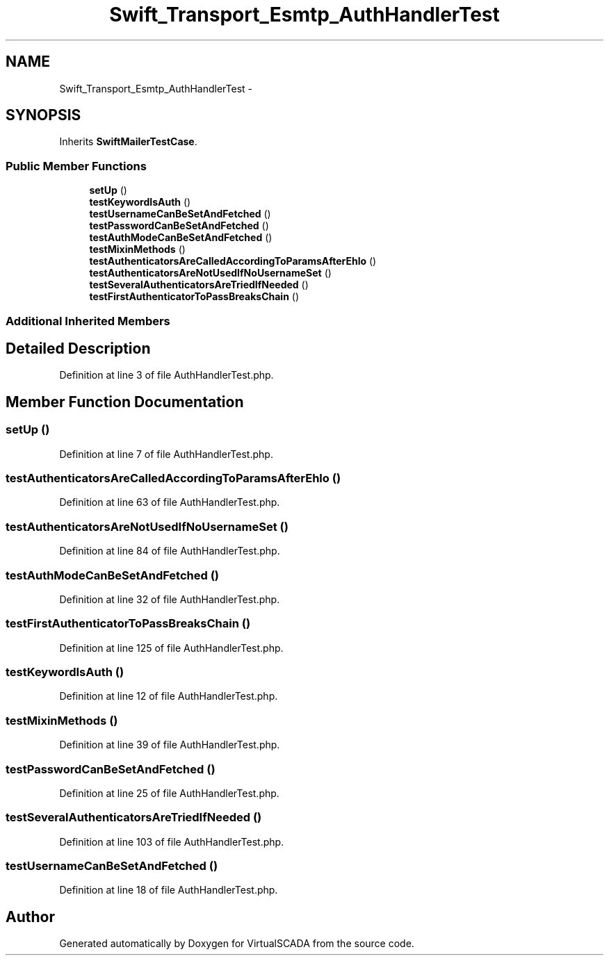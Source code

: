 .TH "Swift_Transport_Esmtp_AuthHandlerTest" 3 "Tue Apr 14 2015" "Version 1.0" "VirtualSCADA" \" -*- nroff -*-
.ad l
.nh
.SH NAME
Swift_Transport_Esmtp_AuthHandlerTest \- 
.SH SYNOPSIS
.br
.PP
.PP
Inherits \fBSwiftMailerTestCase\fP\&.
.SS "Public Member Functions"

.in +1c
.ti -1c
.RI "\fBsetUp\fP ()"
.br
.ti -1c
.RI "\fBtestKeywordIsAuth\fP ()"
.br
.ti -1c
.RI "\fBtestUsernameCanBeSetAndFetched\fP ()"
.br
.ti -1c
.RI "\fBtestPasswordCanBeSetAndFetched\fP ()"
.br
.ti -1c
.RI "\fBtestAuthModeCanBeSetAndFetched\fP ()"
.br
.ti -1c
.RI "\fBtestMixinMethods\fP ()"
.br
.ti -1c
.RI "\fBtestAuthenticatorsAreCalledAccordingToParamsAfterEhlo\fP ()"
.br
.ti -1c
.RI "\fBtestAuthenticatorsAreNotUsedIfNoUsernameSet\fP ()"
.br
.ti -1c
.RI "\fBtestSeveralAuthenticatorsAreTriedIfNeeded\fP ()"
.br
.ti -1c
.RI "\fBtestFirstAuthenticatorToPassBreaksChain\fP ()"
.br
.in -1c
.SS "Additional Inherited Members"
.SH "Detailed Description"
.PP 
Definition at line 3 of file AuthHandlerTest\&.php\&.
.SH "Member Function Documentation"
.PP 
.SS "setUp ()"

.PP
Definition at line 7 of file AuthHandlerTest\&.php\&.
.SS "testAuthenticatorsAreCalledAccordingToParamsAfterEhlo ()"

.PP
Definition at line 63 of file AuthHandlerTest\&.php\&.
.SS "testAuthenticatorsAreNotUsedIfNoUsernameSet ()"

.PP
Definition at line 84 of file AuthHandlerTest\&.php\&.
.SS "testAuthModeCanBeSetAndFetched ()"

.PP
Definition at line 32 of file AuthHandlerTest\&.php\&.
.SS "testFirstAuthenticatorToPassBreaksChain ()"

.PP
Definition at line 125 of file AuthHandlerTest\&.php\&.
.SS "testKeywordIsAuth ()"

.PP
Definition at line 12 of file AuthHandlerTest\&.php\&.
.SS "testMixinMethods ()"

.PP
Definition at line 39 of file AuthHandlerTest\&.php\&.
.SS "testPasswordCanBeSetAndFetched ()"

.PP
Definition at line 25 of file AuthHandlerTest\&.php\&.
.SS "testSeveralAuthenticatorsAreTriedIfNeeded ()"

.PP
Definition at line 103 of file AuthHandlerTest\&.php\&.
.SS "testUsernameCanBeSetAndFetched ()"

.PP
Definition at line 18 of file AuthHandlerTest\&.php\&.

.SH "Author"
.PP 
Generated automatically by Doxygen for VirtualSCADA from the source code\&.
